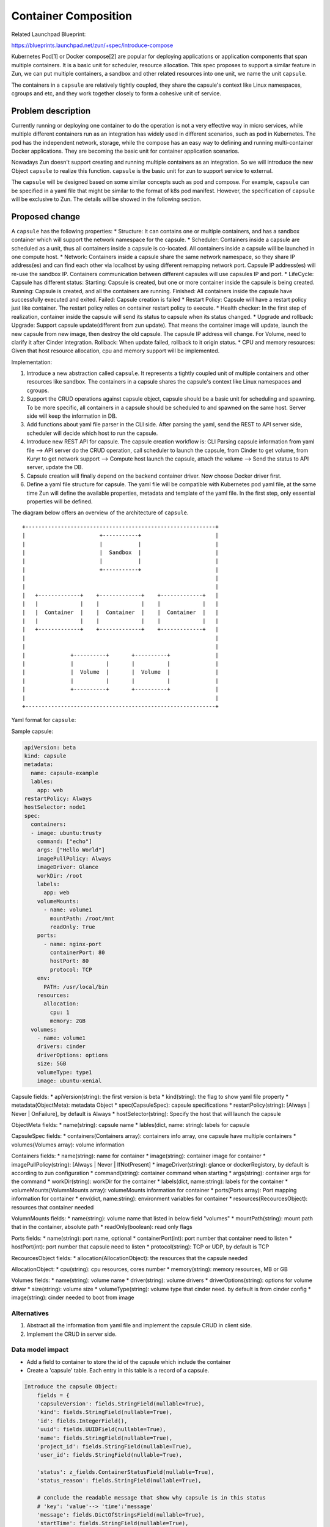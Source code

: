 ..
   This work is licensed under a Creative Commons Attribution 3.0 Unported
 License.

 http://creativecommons.org/licenses/by/3.0/legalcode

=====================
Container Composition
=====================
Related Launchpad Blueprint:

https://blueprints.launchpad.net/zun/+spec/introduce-compose

Kubernetes Pod[1] or Docker compose[2] are popular for deploying applications
or application components that span multiple containers. It is a basic unit for
scheduler, resource allocation. This spec proposes to support a similar
feature in Zun, we can put multiple containers, a sandbox and other related
resources into one unit, we name the unit ``capsule``.

The containers in a ``capsule`` are relatively tightly coupled, they share
the capsule's context like Linux namespaces, cgroups and etc, and they work
together closely to form a cohesive unit of service.


Problem description
===================
Currently running or deploying one container to do the operation is not a
very effective way in micro services, while multiple different containers run
as an integration has widely used in different scenarios, such as pod in
Kubernetes. The pod has the independent network, storage, while the compose has
an easy way to defining and running multi-container Docker applications. They
are becoming the basic unit for container application scenarios.

Nowadays Zun doesn't support creating and running multiple containers as an
integration. So we will introduce the new Object ``capsule`` to realize this
function. ``capsule`` is the basic unit for zun to support service to external.

The ``capsule`` will be designed based on some similar concepts such as pod and
compose. For example, ``capsule`` can be specified in a yaml file that might be
similar to the format of k8s pod manifest. However, the specification of
``capsule`` will be exclusive to Zun. The details will be showed in the
following section.

Proposed change
===============
A ``capsule`` has the following properties:
* Structure: It can contains one or multiple containers, and has a sandbox
container which will support the network namespace for the capsule.
* Scheduler: Containers inside a capsule are scheduled as a unit, thus all
containers inside a capsule is co-located. All containers inside a capsule
will be launched in one compute host.
* Network: Containers inside a capsule share the same network namespace, so
they share IP address(es) and can find each other via localhost by using
different remapping network port. Capsule IP address(es) will re-use the
sandbox IP. Containers communication between different capsules will use
capsules IP and port.
* LifeCycle: Capsule has different status:
Starting: Capsule is created, but one or more container inside the capsule is
being created.
Running: Capsule is created, and all the containers are running.
Finished: All containers inside the capsule have successfully executed
and exited.
Failed: Capsule creation is failed
* Restart Policy: Capsule will have a restart policy just like container.
The restart policy relies on container restart policy to execute.
* Health checker:
In the first step of realization, container inside the capsule will send its
status to capsule when its status changed.
* Upgrade and rollback:
Upgrade: Support capsule update(different from zun update). That means the
container image will update, launch the new capsule from new image, then
destroy the old capsule. The capsule IP address will change. For Volume,
need to clarify it after Cinder integration.
Rollback: When update failed, rollback to it origin status.
* CPU and memory resources: Given that host resource allocation, cpu and memory
support will be implemented.

Implementation:

1. Introduce a new abstraction called ``capsule``. It represents a tightly
   coupled unit of multiple containers and other resources like sandbox. The
   containers in a capsule shares the capsule's context like Linux namespaces
   and cgroups.
2. Support the CRUD operations against capsule object, capsule should be a
   basic unit for scheduling and spawning. To be more specific, all containers
   in a capsule should be scheduled to and spawned on the same host. Server
   side will keep the information in DB.
3. Add functions about yaml file parser in the CLI side. After parsing the
   yaml, send the REST to API server side, scheduler will decide which host to
   run the capsule.
4. Introduce new REST API for capsule. The capsule creation workflow is:
   CLI Parsing capsule information from yaml file -->
   API server do the CRUD operation, call scheduler to launch the capsule,
   from Cinder to get volume, from Kuryr to get network support -->
   Compute host launch the capsule, attach the volume -->
   Send the status to API server, update the DB.
5. Capsule creation will finally depend on the backend container driver.
   Now choose Docker driver first.
6. Define a yaml file structure for capsule. The yaml file will be compatible
   with Kubernetes pod yaml file, at the same time Zun will define the
   available properties, metadata and template of the yaml file. In the first
   step, only essential properties will be defined.

The diagram below offers an overview of the architecture of ``capsule``.

::

    +-----------------------------------------------------------+
    |                       +-----------+                       |
    |                       |           |                       |
    |                       |  Sandbox  |                       |
    |                       |           |                       |
    |                       +-----------+                       |
    |                                                           |
    |                                                           |
    |   +-------------+    +-------------+    +-------------+   |
    |   |             |    |             |    |             |   |
    |   |  Container  |    |  Container  |    |  Container  |   |
    |   |             |    |             |    |             |   |
    |   +-------------+    +-------------+    +-------------+   |
    |                                                           |
    |                                                           |
    |              +----------+       +----------+              |
    |              |          |       |          |              |
    |              |  Volume  |       |  Volume  |              |
    |              |          |       |          |              |
    |              +----------+       +----------+              |
    |                                                           |
    +-----------------------------------------------------------+

Yaml format for ``capsule``:

Sample capsule:

.. code-block:: yaml

    apiVersion: beta
    kind: capsule
    metadata:
      name: capsule-example
      lables:
        app: web
    restartPolicy: Always
    hostSelector: node1
    spec:
      containers:
      - image: ubuntu:trusty
        command: ["echo"]
        args: ["Hello World"]
        imagePullPolicy: Always
        imageDriver: Glance
        workDir: /root
        labels:
          app: web
        volumeMounts:
          - name: volume1
            mountPath: /root/mnt
            readOnly: True
        ports:
          - name: nginx-port
            containerPort: 80
            hostPort: 80
            protocol: TCP
        env:
          PATH: /usr/local/bin
        resources:
          allocation:
            cpu: 1
            memory: 2GB
      volumes:
        - name: volume1
        drivers: cinder
        driverOptions: options
        size: 5GB
        volumeType: type1
        image: ubuntu-xenial

Capsule fields:
* apiVersion(string): the first version is beta
* kind(string): the flag to show yaml file property
* metadata(ObjectMeta): metadata Object
* spec(CapsuleSpec): capsule specifications
* restartPolicy(string): [Always | Never | OnFailure], by default is Always
* hostSelector(string): Specify the host that will launch the capsule

ObjectMeta fields:
* name(string): capsule name
* lables(dict, name: string): labels for capsule

CapsuleSpec fields:
* containers(Containers array): containers info array, one capsule have
multiple containers
* volumes(Volumes array): volume information

Containers fields:
* name(string): name for container
* image(string): container image for container
* imagePullPolicy(string): [Always | Never | IfNotPresent]
* imageDriver(string): glance or dockerRegistory, by default is according to
zun configuration
* command(string): container command when starting
* args(string): container args for the command
* workDir(string): workDir for the container
* labels(dict, name:string): labels for the container
* volumeMounts(VolumnMounts array): volumeMounts information for container
* ports(Ports array): Port mapping information for container
* env(dict, name:string): environment variables for container
* resources(RecourcesObject): resources that container needed

VolumnMounts fields:
* name(string): volume name that listed in below field "volumes"
* mountPath(string): mount path that in the container, absolute path
* readOnly(boolean): read only flags

Ports fields:
* name(string): port name, optional
* containerPort(int): port number that container need to listen
* hostPort(int): port number that capsule need to listen
* protocol(string): TCP or UDP, by default is TCP

RecourcesObject fields:
* allocation(AllocationObject): the resources that the capsule needed

AllocationObject:
* cpu(string): cpu resources, cores number
* memory(string): memory resources, MB or GB

Volumes fields:
* name(string): volume name
* driver(string): volume drivers
* driverOptions(string): options for volume driver
* size(string): volume size
* volumeType(string): volume type that cinder need. by default is from cinder
config
* image(string): cinder needed to boot from image

Alternatives
------------
1. Abstract all the information from yaml file and implement the capsule CRUD
   in client side.
2. Implement the CRUD in server side.


Data model impact
-----------------
* Add a field to container to store the id of the capsule which include the
  container
* Create a 'capsule' table. Each entry in this table is a record of a capsule.

.. code-block:: python

    Introduce the capsule Object:
        fields = {
        'capsuleVersion': fields.StringField(nullable=True),
        'kind': fields.StringField(nullable=True),
        'id': fields.IntegerField(),
        'uuid': fields.UUIDField(nullable=True),
        'name': fields.StringField(nullable=True),
        'project_id': fields.StringField(nullable=True),
        'user_id': fields.StringField(nullable=True),

        'status': z_fields.ContainerStatusField(nullable=True),
        'status_reason': fields.StringField(nullable=True),

        # conclude the readable message that show why capsule is in this status
        # 'key': 'value'--> 'time':'message'
        'message': fields.DictOfStringsField(nullable=True),
        'startTime': fields.StringField(nullable=True),

        'cpu': fields.FloatField(nullable=True),
        'memory': fields.StringField(nullable=True),
        'task_state': z_fields.TaskStateField(nullable=True),
        'host': fields.StringField(nullable=True),
        'restart_policy': fields.DictOfStringsField(nullable=True),

        'meta': fields.DictOfStringsField(nullable=True),
        'volumes': fields.DictOfStringsField(nullable=True),
        'ip': fields.StringField(nullable=True),
        'labels': fields.DictOfStringsField(nullable=True),
        'ports': z_fields.ListOfIntegersField(nullable=True),
        'hostname': fields.StringField(nullable=True),
    }

REST API impact
---------------
* Add a new API endpoint /capsule to the REST API interface.
* Capsule API: Capsule consider to support multiple operations as container
  composition.
* Container API: Many container API will be extended to capsule. Here in this
  section will define the API usage range.

::

  Capsule API:
  list              <List all the capsule, add parameters about list capsules with the same labels>
  create            <-f yaml file><-f directory>
  describe          <display the details state of one or more resource>
  delete
                    <capsule name>
                    <-l name=label-name>
                    <–all>
  run               <--capsule ... container-image>
                    If "--capsule .." is set, the container will be created inside the capsule.
                    Otherwise, it will be created as normal.

  Container API:
  * show/list               allow all containers
  * create/delete           allow bare container only (disallow in-capsule containers)
  * attach/cp/logs/top      allow all containers
  * start/stop/restart/kill/pause/unpause  allow bare container only (disallow in-capsule containers)
  * update                  for container in the capsule, need <--capsule> params.
                            Bare container doesn't need.

Security impact
---------------
None


Notifications impact
--------------------
Need to support "zun notification" for capsule events


Other end user impact
---------------------
None


Performance Impact
------------------
None


Other deployer impact
---------------------
None


Developer impact
----------------
None


Implementation
==============
The implementation is divided into the following parts:
1. Define the ``capsule`` data structure. Take Kubernetes Pod as a
reference.
2. Define the yaml structure for ``capsule``, add the parser for the
yaml file. The parser realization is in CLI. CLI parse info from yaml
and then send to API server.
3. Implement a new API endpoint for capsule, including capsule life
cycle and information.
4. Implement the API server side, including DB CRUD, compute node
scheduler, etc.
5. Implement the compute server side, now using Docker Driver first.
The first step will just realize the several containers in the same
sandbox which have the same network namespace. The storage share in
the capsule will be added after Cinder integration.

We will split the implementation into several blueprints for easy task
tracking.

Assignee(s)
-----------

Primary assignee:
Wenzhi Yu <yuywz>
Kevin Zhao <kevinz>


Work Items
----------
1. Implement a new API endpoint for capsules.
2. Implement unit/integration test.
3. Document the new capsule API.


Dependencies
============
1. Need to add support for select host to launch capsule
2. Need to add support for port mapping
3. Need to support "zun notification" for capsule events

Testing
=======
Each patch will have unit tests, and Tempest functional tests covered.


Documentation Impact
====================
A set of documentation for this new feature will be required.


References
==========
[1] https://kubernetes.io/

[2] https://docs.docker.com/compose/

[3] https://etherpad.openstack.org/p/zun-container-composition
